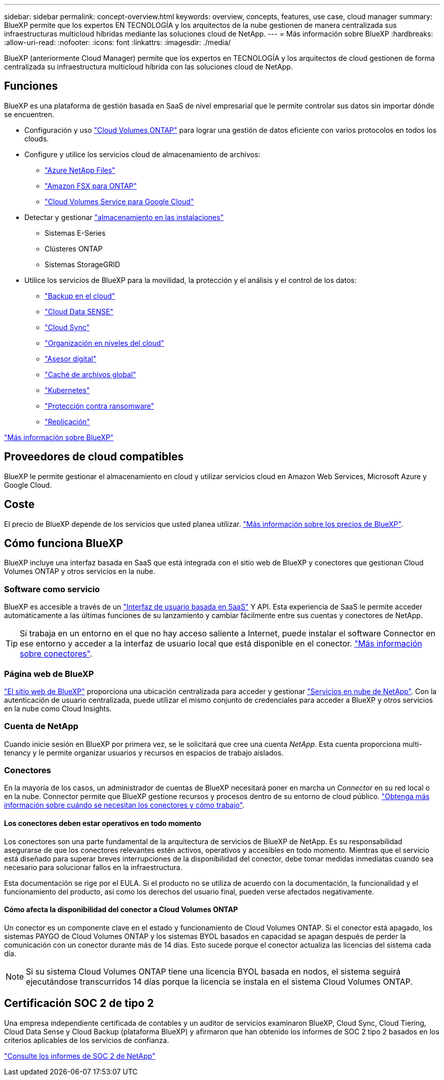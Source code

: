 ---
sidebar: sidebar 
permalink: concept-overview.html 
keywords: overview, concepts, features, use case, cloud manager 
summary: BlueXP permite que los expertos EN TECNOLOGÍA y los arquitectos de la nube gestionen de manera centralizada sus infraestructuras multicloud híbridas mediante las soluciones cloud de NetApp. 
---
= Más información sobre BlueXP
:hardbreaks:
:allow-uri-read: 
:nofooter: 
:icons: font
:linkattrs: 
:imagesdir: ./media/


[role="lead"]
BlueXP (anteriormente Cloud Manager) permite que los expertos en TECNOLOGÍA y los arquitectos de cloud gestionen de forma centralizada su infraestructura multicloud híbrida con las soluciones cloud de NetApp.



== Funciones

BlueXP es una plataforma de gestión basada en SaaS de nivel empresarial que le permite controlar sus datos sin importar dónde se encuentren.

* Configuración y uso https://cloud.netapp.com/ontap-cloud["Cloud Volumes ONTAP"^] para lograr una gestión de datos eficiente con varios protocolos en todos los clouds.
* Configure y utilice los servicios cloud de almacenamiento de archivos:
+
** https://bluexp.netapp.com/azure-netapp-files["Azure NetApp Files"^]
** https://bluexp.netapp.com/fsx-for-ontap["Amazon FSX para ONTAP"^]
** https://bluexp.netapp.com/cloud-volumes-service-for-gcp["Cloud Volumes Service para Google Cloud"^]


* Detectar y gestionar https://bluexp.netapp.com/netapp-on-premises["almacenamiento en las instalaciones"^]
+
** Sistemas E-Series
** Clústeres ONTAP
** Sistemas StorageGRID


* Utilice los servicios de BlueXP para la movilidad, la protección y el análisis y el control de los datos:
+
** https://bluexp.netapp.com/cloud-backup["Backup en el cloud"^]
** https://bluexp.netapp.com/netapp-cloud-data-sense["Cloud Data SENSE"^]
** https://bluexp.netapp.com/cloud-sync-service["Cloud Sync"^]
** https://bluexp.netapp.com/cloud-tiering["Organización en niveles del cloud"^]
** https://bluexp.netapp.com/digital-advisor["Asesor digital"^]
** https://bluexp.netapp.com/global-file-cache["Caché de archivos global"^]
** https://bluexp.netapp.com/k8s["Kubernetes"^]
** https://bluexp.netapp.com/ransomware-protection["Protección contra ransomware"^]
** https://bluexp.netapp.com/replication["Replicación"^]




https://cloud.netapp.com/cloud-manager["Más información sobre BlueXP"^]



== Proveedores de cloud compatibles

BlueXP le permite gestionar el almacenamiento en cloud y utilizar servicios cloud en Amazon Web Services, Microsoft Azure y Google Cloud.



== Coste

El precio de BlueXP depende de los servicios que usted planea utilizar. https://bluexp.netapp.com/pricing["Más información sobre los precios de BlueXP"^].



== Cómo funciona BlueXP

BlueXP incluye una interfaz basada en SaaS que está integrada con el sitio web de BlueXP y conectores que gestionan Cloud Volumes ONTAP y otros servicios en la nube.



=== Software como servicio

BlueXP es accesible a través de un https://console.bluexp.netapp.com["Interfaz de usuario basada en SaaS"^] Y API. Esta experiencia de SaaS le permite acceder automáticamente a las últimas funciones de su lanzamiento y cambiar fácilmente entre sus cuentas y conectores de NetApp.


TIP: Si trabaja en un entorno en el que no hay acceso saliente a Internet, puede instalar el software Connector en ese entorno y acceder a la interfaz de usuario local que está disponible en el conector. link:concept-connectors.html["Más información sobre conectores"].



=== Página web de BlueXP

https://cloud.netapp.com["El sitio web de BlueXP"^] proporciona una ubicación centralizada para acceder y gestionar https://www.netapp.com/us/products/cloud-services/use-cases-for-netapp-cloud-services.aspx["Servicios en nube de NetApp"^]. Con la autenticación de usuario centralizada, puede utilizar el mismo conjunto de credenciales para acceder a BlueXP y otros servicios en la nube como Cloud Insights.



=== Cuenta de NetApp

Cuando inicie sesión en BlueXP por primera vez, se le solicitará que cree una cuenta _NetApp_. Esta cuenta proporciona multi-tenancy y le permite organizar usuarios y recursos en espacios de trabajo aislados.



=== Conectores

En la mayoría de los casos, un administrador de cuentas de BlueXP necesitará poner en marcha un _Connector_ en su red local o en la nube. Connector permite que BlueXP gestione recursos y procesos dentro de su entorno de cloud público. link:concept-connectors.html["Obtenga más información sobre cuándo se necesitan los conectores y cómo trabajo"].



==== Los conectores deben estar operativos en todo momento

Los conectores son una parte fundamental de la arquitectura de servicios de BlueXP de NetApp. Es su responsabilidad asegurarse de que los conectores relevantes estén activos, operativos y accesibles en todo momento. Mientras que el servicio está diseñado para superar breves interrupciones de la disponibilidad del conector, debe tomar medidas inmediatas cuando sea necesario para solucionar fallos en la infraestructura.

Esta documentación se rige por el EULA. Si el producto no se utiliza de acuerdo con la documentación, la funcionalidad y el funcionamiento del producto, así como los derechos del usuario final, pueden verse afectados negativamente.



==== Cómo afecta la disponibilidad del conector a Cloud Volumes ONTAP

Un conector es un componente clave en el estado y funcionamiento de Cloud Volumes ONTAP. Si el conector está apagado, los sistemas PAYGO de Cloud Volumes ONTAP y los sistemas BYOL basados en capacidad se apagan después de perder la comunicación con un conector durante más de 14 días. Esto sucede porque el conector actualiza las licencias del sistema cada día.


NOTE: Si su sistema Cloud Volumes ONTAP tiene una licencia BYOL basada en nodos, el sistema seguirá ejecutándose transcurridos 14 días porque la licencia se instala en el sistema Cloud Volumes ONTAP.



== Certificación SOC 2 de tipo 2

Una empresa independiente certificada de contables y un auditor de servicios examinaron BlueXP, Cloud Sync, Cloud Tiering, Cloud Data Sense y Cloud Backup (plataforma BlueXP) y afirmaron que han obtenido los informes de SOC 2 tipo 2 basados en los criterios aplicables de los servicios de confianza.

https://www.netapp.com/company/trust-center/compliance/soc-2/["Consulte los informes de SOC 2 de NetApp"^]
